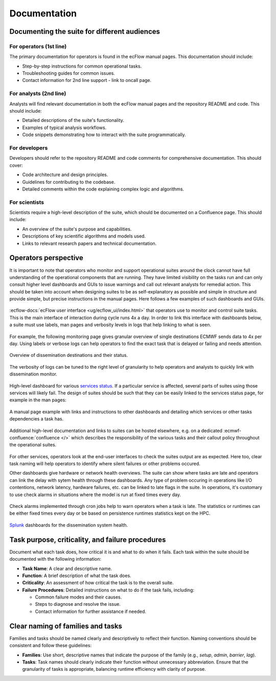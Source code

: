 Documentation
=============

Documenting the suite for different audiences
---------------------------------------------

For operators (1st line)
~~~~~~~~~~~~~~~~~~~~~~~~
The primary documentation for operators is found in the ecFlow manual pages. This documentation should include:

- Step-by-step instructions for common operational tasks.
- Troubleshooting guides for common issues.
- Contact information for 2nd line support - link to oncall page.

For analysts (2nd line)
~~~~~~~~~~~~~~~~~~~~~~~
Analysts will find relevant documentation in both the ecFlow manual pages and the repository README and code.
This should include:

- Detailed descriptions of the suite's functionality.
- Examples of typical analysis workflows.
- Code snippets demonstrating how to interact with the suite programmatically.

For developers
~~~~~~~~~~~~~~
Developers should refer to the repository README and code comments for comprehensive documentation. This should cover:

- Code architecture and design principles.
- Guidelines for contributing to the codebase.
- Detailed comments within the code explaining complex logic and algorithms.

For scientists
~~~~~~~~~~~~~~
Scientists require a high-level description of the suite, which should be documented on a Confluence page.
This should include:

- An overview of the suite's purpose and capabilities.
- Descriptions of key scientific algorithms and models used.
- Links to relevant research papers and technical documentation.

Operators perspective
---------------------
It is important to note that operators who monitor and support operational suites around the clock cannot have full understanding of the
operational components that are running. They have limited visibility on the tasks run and can only consult higher level
dashboards and GUIs to issue warnings and call out relevant analysts for remedial action. This should be taken into account when designing suites to be as self-explanatory as possible and simple in structure and provide simple, but precise instructions in the manual pages. Here follows a few examples of such dashboards and GUIs.


.. figure:: _img/ecflow.png
   :alt: ecFlow
   :align: center
   :width: 600px

   :ecflow-docs:`ecFlow user interface <ug/ecflow_ui/index.html>` that operators use to monitor and control suite tasks. This is the main interface of interaction during cycle runs 4x a day.
   In order to link this interface with dashboards below, a suite must use labels, man pages and verbosity levels in logs that help linking to what is seen. 

For example, the following monitoring page gives granular overview of single destinations ECMWF sends data to 4x per day. 
Using labels or verbose logs can help operators to find the exact task that is delayed or failing and needs attention.

.. figure:: _img/xdiss_monitor.png
   :alt: Dissemination Monitor
   :align: center
   :width: 600px

   Overview of dissemination destinations and their status.

.. figure:: _img/verbose_logs.png
   :alt: ecflow task logs
   :align: center
   :width: 600px

   The verbosity of logs can be tuned to the right level of granularity to help operators and analysts to quickly link with dissemination monitor.

.. figure:: _img/service_status.png
   :alt: Service Status
   :align: center
   :width: 600px

   High-level dashboard for various `services status <https://status.ecmwf.int>`_. If a particular service is affected, several parts of suites using those services will likely fail. The design of suites should be such that they can be easily linked to the services status page, for example in the man pages:

.. figure:: _img/man_page.png
   :alt: Service Status
   :align: center
   :width: 600px

   A manual page example with links and instructions to other dashboards and detailing which services or other tasks dependencies a task has.

.. figure:: _img/confluence.png
   :alt: Confluence Documentation
   :align: center
   :width: 600px

   Additional high-level documentation and links to suites can be hosted elsewhere, e.g. on a dedicated :ecmwf-confluence:`confluence </>` which describes the responsibility of the various tasks and their callout policy throughout the operational suites.

For other services, operators look at the end-user interfaces to check the suites output are as expected. Here too, clear task naming will help operators to identify where silent failures or other problems occured.

Other dashboards give hardware or network health overviews. The suite can show where tasks are late and operators can link the delay with sytem health through these dashboards.
Any type of problem occuring in operations like I/O contentions, network latency, hardware failures, etc. can be linked to late flags in the suite. In operations, it's customary to use check alarms in situations where the model is run at fixed times every day.

.. figure:: _img/check_alarms.png
   :alt: ecflow check alarms
   :align: center
   :width: 300px

   Check alarms implemented through cron jobs help to warn operators when a task is late. The statistics or runtimes can be either fixed times every day or be based on persistence runtimes statistics kept on the HPC. 

.. figure:: _img/splunk_ecpds.png
   :alt: Splunk Web API
   :align: center
   :width: 600px

   `Splunk <https://www.splunk.com>`_ dashboards for the dissemination system health.


Task purpose, criticality, and failure procedures
-------------------------------------------------
Document what each task does, how critical it is and what to do when it fails. Each task
within the suite should be documented with the following information:

- **Task Name**: A clear and descriptive name.
- **Function**: A brief description of what the task does.
- **Criticality**: An assessment of how critical the task is to the overall suite.
- **Failure Procedures**: Detailed instructions on what to do if the task fails, including:

  - Common failure modes and their causes.
  - Steps to diagnose and resolve the issue.
  - Contact information for further assistance if needed.

Clear naming of families and tasks
----------------------------------
Families and tasks should be named clearly and descriptively to reflect their function. Naming conventions should be
consistent and follow these guidelines:

- **Families**: Use short, descriptive names that indicate the purpose of the family (e.g., `setup`, `admin`, `barrier`, `lag`).
- **Tasks**: Task names should clearly indicate their function without unnecessary abbreviation.
  Ensure that the granularity of tasks is appropriate, balancing runtime efficiency with clarity of purpose.